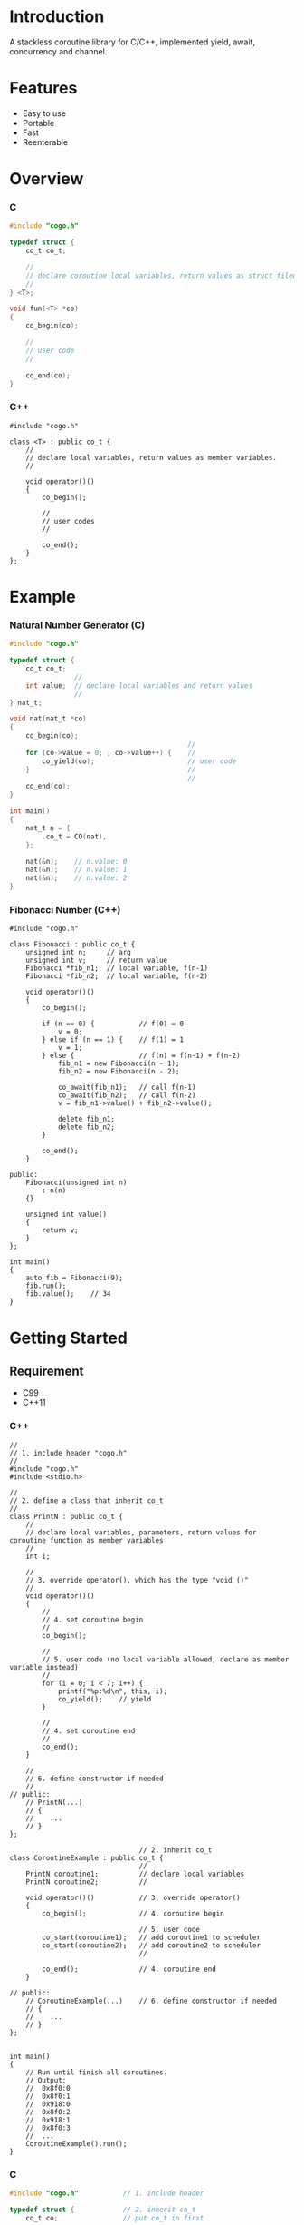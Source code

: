 * Introduction
A stackless coroutine library for C/C++, implemented yield, await, concurrency and channel.

* Features
- Easy to use
- Portable
- Fast
- Reenterable

* Overview
*** C
#+BEGIN_SRC C
#include "cogo.h"

typedef struct {
    co_t co_t;

    //
    // declare coroutine local variables, return values as struct filed
    //
} <T>;

void fun(<T> *co)
{
    co_begin(co);

    //
    // user code
    //

    co_end(co);
}
#+END_SRC

*** C++
#+BEGIN_SRC C++
#include "cogo.h"

class <T> : public co_t {
    //
    // declare local variables, return values as member variables.
    //

    void operator()()
    {
        co_begin();

        //
        // user codes
        //

        co_end();
    }
};
#+END_SRC

* Example
*** Natural Number Generator (C)
#+BEGIN_SRC C
#include "cogo.h"

typedef struct {
    co_t co_t;
                //
    int value;  // declare local variables and return values
                //
} nat_t;

void nat(nat_t *co)
{
    co_begin(co);
                                            //
    for (co->value = 0; ; co->value++) {    //
        co_yield(co);                       // user code
    }                                       //
                                            //
    co_end(co);
}

int main()
{
    nat_t n = {
        .co_t = CO(nat),
    };

    nat(&n);    // n.value: 0
    nat(&n);    // n.value: 1
    nat(&n);    // n.value: 2
}
#+END_SRC

*** Fibonacci Number (C++)
#+BEGIN_SRC C++
#include "cogo.h"

class Fibonacci : public co_t {
    unsigned int n;     // arg
    unsigned int v;     // return value
    Fibonacci *fib_n1;  // local variable, f(n-1)
    Fibonacci *fib_n2;  // local variable, f(n-2)

    void operator()()
    {
        co_begin();

        if (n == 0) {           // f(0) = 0
            v = 0;
        } else if (n == 1) {    // f(1) = 1
            v = 1;
        } else {                // f(n) = f(n-1) + f(n-2)
            fib_n1 = new Fibonacci(n - 1);
            fib_n2 = new Fibonacci(n - 2);

            co_await(fib_n1);   // call f(n-1)
            co_await(fib_n2);   // call f(n-2)
            v = fib_n1->value() + fib_n2->value();

            delete fib_n1;
            delete fib_n2;
        }

        co_end();
    }

public:
    Fibonacci(unsigned int n)
        : n(n)
    {}

    unsigned int value()
    {
        return v;
    }
};

int main()
{
    auto fib = Fibonacci(9);
    fib.run();
    fib.value();    // 34
}
#+END_SRC

* Getting Started
** Requirement
- C99
- C++11

*** C++
#+BEGIN_SRC C++
//
// 1. include header "cogo.h"
//
#include "cogo.h"
#include <stdio.h>

//
// 2. define a class that inherit co_t
//
class PrintN : public co_t {
    //
    // declare local variables, parameters, return values for coroutine function as member variables
    //
    int i;

    //
    // 3. override operator(), which has the type "void ()"
    //
    void operator()()
    {
        //
        // 4. set coroutine begin
        //
        co_begin();

        //
        // 5. user code (no local variable allowed, declare as member variable instead)
        //
        for (i = 0; i < 7; i++) {
            printf("%p:%d\n", this, i);
            co_yield();    // yield
        }

        //
        // 4. set coroutine end
        //
        co_end();
    }

    //
    // 6. define constructor if needed
    //
// public:
    // PrintN(...)
    // {
    //    ...
    // }
};

                                // 2. inherit co_t
class CoroutineExample : public co_t {
                                //
    PrintN coroutine1;          // declare local variables
    PrintN coroutine2;          //

    void operator()()           // 3. override operator()
    {
        co_begin();             // 4. coroutine begin

                                // 5. user code
        co_start(coroutine1);   // add coroutine1 to scheduler
        co_start(coroutine2);   // add coroutine2 to scheduler
                                //

        co_end();               // 4. coroutine end
    }

// public:
    // CoroutineExample(...)    // 6. define constructor if needed
    // {
    //    ...
    // }
};


int main()
{
    // Run until finish all coroutines.
    // Output:
    //  0x8f0:0
    //  0x8f0:1
    //  0x918:0
    //  0x8f0:2
    //  0x918:1
    //  0x8f0:3
    //  ...
    CoroutineExample().run();
}
#+END_SRC

*** C
#+BEGIN_SRC C
#include "cogo.h"           // 1. include header

typedef struct {            // 2. inherit co_t
    co_t co;                // put co_t in first

                            //
    int value;              // declare local variables, return values of coroutine function
                            //
} nat_gen_t;

void nat_gen(nat_gen_t *co) // 3. define coroutine function with the type "void (co_t *)"
{
    co_begin(co);           // 4. set Coroutine begin

                            // 5. user code
    for (co->value = 0; ; co->value++) {
        co_yield(co);       // yield
    }

    co_end(co);             // 4. set coroutine end
}
                            // 6. define constructor, init co_t member with CO()
#define NAT_GEN()   ((nat_gen_t){.co = CO(nat_gen),})


int main(void)
{
    nat_gen_t ng = NAT_GEN();

    nat_gen(&ng);           // ng.value = 0
    nat_gen(&ng);           // ng.value = 1
    nat_gen(&ng);           // ng.value = 2

    return 0;
}
#+END_SRC

* API
*** C++
- co_begin ()      :: Set coroutine begin.
                      List with the line numbers (__LINE__) of macros
                        *co_yield()*,
                        *co_return()*,
                        *co_await()*,
                        *co_start()*,
                        *co_wait()*,
                        *co_broadcast()*,
                      or omit if GNUC extension enabled.
- co_end   ()      :: Set coroutine end.
- co_yield ()      :: Yield.
- co_return()      :: Return with ending coroutine.
- co_await(co_t &) :: Await another coroutine to finish.
- co_start(co_t &) :: Add a coroutine to scheduler to run.
- co_wait     (co_blocking_t &) :: block current coroutine until notified.
- co_broadcast(co_blocking_t &) :: wake up all coroutines blocked by specified co_blocking_t.

- obj.run()   :: Run until all coroutines finished, with /obj/ as entry (like main()).
- obj.state() :: Return the current running state of coroutine /obj/.
  -  0: ready
  - >0: running
  - <0: stopped, coroutine is finished

*** C
- co_begin (co_t *)         :: Mark coroutine begin.
- co_end   (co_t *)         :: Mark coroutine end.
- co_yield (co_t *)         :: Yield from coroutine.
- co_return(co_t *)         :: Return with ending coroutine.
- co_await (co_t *, co_t *) :: Await another coroutine to finish.
- co_start (co_t *, co_t *) :: Add a coroutine to scheduler to run.

- co_run  (co_t *) :: loop running until finish all coroutines
+ co_state(co_t *) :: Return the current running state of coroutine /obj/.
  -  0: ready
  - >0: running
  - <0: stopped, coroutine is finished

* See Also
- [[https://www.chiark.greenend.org.uk/~sgtatham/coroutines.html][Coroutines in C]]
- [[http://dunkels.com/adam/pt/][Protothreads]]    
